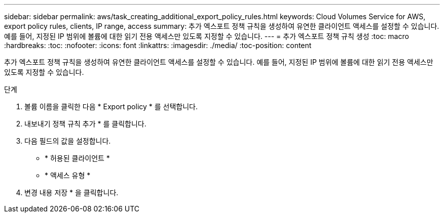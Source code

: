 ---
sidebar: sidebar 
permalink: aws/task_creating_additional_export_policy_rules.html 
keywords: Cloud Volumes Service for AWS, export policy rules, clients, IP range, access 
summary: 추가 엑스포트 정책 규칙을 생성하여 유연한 클라이언트 액세스를 설정할 수 있습니다. 예를 들어, 지정된 IP 범위에 볼륨에 대한 읽기 전용 액세스만 있도록 지정할 수 있습니다. 
---
= 추가 엑스포트 정책 규칙 생성
:toc: macro
:hardbreaks:
:toc: 
:nofooter: 
:icons: font
:linkattrs: 
:imagesdir: ./media/
:toc-position: content


[role="lead"]
추가 엑스포트 정책 규칙을 생성하여 유연한 클라이언트 액세스를 설정할 수 있습니다. 예를 들어, 지정된 IP 범위에 볼륨에 대한 읽기 전용 액세스만 있도록 지정할 수 있습니다.

.단계
. 볼륨 이름을 클릭한 다음 * Export policy * 를 선택합니다.
. 내보내기 정책 규칙 추가 * 를 클릭합니다.
. 다음 필드의 값을 설정합니다.
+
** * 허용된 클라이언트 *
** * 액세스 유형 *


. 변경 내용 저장 * 을 클릭합니다.

